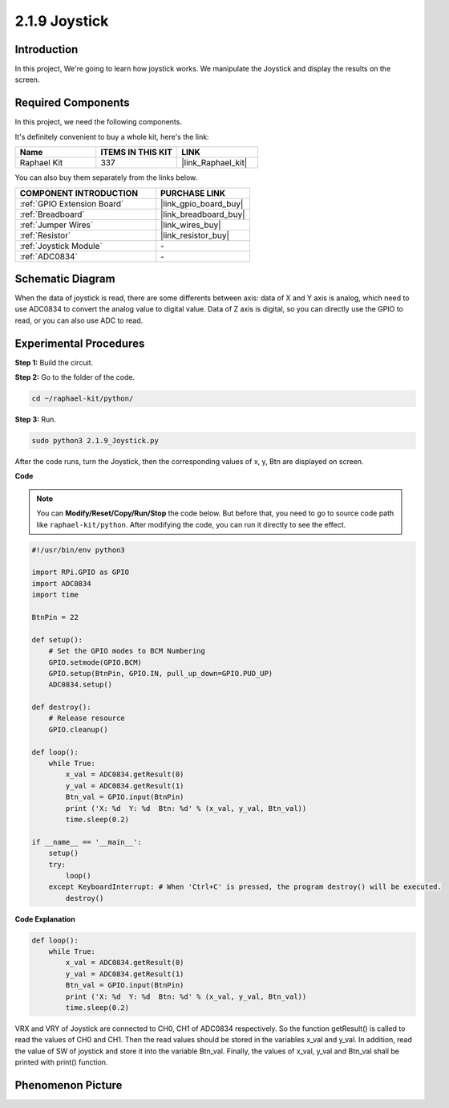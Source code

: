 .. _2.1.9_py:

2.1.9 Joystick
==============

Introduction
------------

In this project, We're going to learn how joystick works. We manipulate
the Joystick and display the results on the screen.

**Required Components**
------------------------------

In this project, we need the following components. 

.. image:: ../img/image317.png

It's definitely convenient to buy a whole kit, here's the link: 

.. list-table::
    :widths: 20 20 20
    :header-rows: 1

    *   - Name	
        - ITEMS IN THIS KIT
        - LINK
    *   - Raphael Kit
        - 337
        - |link_Raphael_kit|

You can also buy them separately from the links below.

.. list-table::
    :widths: 30 20
    :header-rows: 1

    *   - COMPONENT INTRODUCTION
        - PURCHASE LINK

    *   - :ref:`GPIO Extension Board`
        - |link_gpio_board_buy|
    *   - :ref:`Breadboard`
        - |link_breadboard_buy|
    *   - :ref:`Jumper Wires`
        - |link_wires_buy|
    *   - :ref:`Resistor`
        - |link_resistor_buy|
    *   - :ref:`Joystick Module`
        - \-
    *   - :ref:`ADC0834`
        - \-

Schematic Diagram
-----------------

When the data of joystick is read, there are some differents between
axis: data of X and Y axis is analog, which need to use ADC0834 to
convert the analog value to digital value. Data of Z axis is digital, so
you can directly use the GPIO to read, or you can also use ADC to read.

.. image:: ../img/image319.png


.. image:: ../img/image320.png


Experimental Procedures
-----------------------

**Step 1:** Build the circuit.

.. image:: ../img/image193.png

**Step 2:** Go to the folder of the code.

.. raw:: html

   <run></run>

.. code-block::

    cd ~/raphael-kit/python/

**Step 3:** Run.

.. raw:: html

   <run></run>

.. code-block::

    sudo python3 2.1.9_Joystick.py

After the code runs, turn the Joystick, then the corresponding values of
x, y, Btn are displayed on screen.

**Code**

.. note::

    You can **Modify/Reset/Copy/Run/Stop** the code below. But before that, you need to go to  source code path like ``raphael-kit/python``. After modifying the code, you can run it directly to see the effect.


.. raw:: html

    <run></run>

.. code-block:: python

    #!/usr/bin/env python3

    import RPi.GPIO as GPIO
    import ADC0834
    import time

    BtnPin = 22

    def setup():
        # Set the GPIO modes to BCM Numbering
        GPIO.setmode(GPIO.BCM)
        GPIO.setup(BtnPin, GPIO.IN, pull_up_down=GPIO.PUD_UP)
        ADC0834.setup()

    def destroy():
        # Release resource
        GPIO.cleanup()

    def loop():
        while True:
            x_val = ADC0834.getResult(0)
            y_val = ADC0834.getResult(1)
            Btn_val = GPIO.input(BtnPin)
            print ('X: %d  Y: %d  Btn: %d' % (x_val, y_val, Btn_val))
            time.sleep(0.2)

    if __name__ == '__main__':
        setup()
        try:
            loop()
        except KeyboardInterrupt: # When 'Ctrl+C' is pressed, the program destroy() will be executed.
            destroy()

**Code Explanation**

.. code-block:: python

    def loop():
        while True:
            x_val = ADC0834.getResult(0)
            y_val = ADC0834.getResult(1)
            Btn_val = GPIO.input(BtnPin)
            print ('X: %d  Y: %d  Btn: %d' % (x_val, y_val, Btn_val))
            time.sleep(0.2)

VRX and VRY of Joystick are connected to CH0, CH1 of ADC0834
respectively. So the function getResult() is called to read the values
of CH0 and CH1. Then the read values should be stored in the variables
x_val and y_val. In addition, read the value of SW of joystick and store
it into the variable Btn_val. Finally, the values of x_val, y_val and
Btn_val shall be printed with print() function.

Phenomenon Picture
------------------

.. image:: ../img/image194.jpeg


